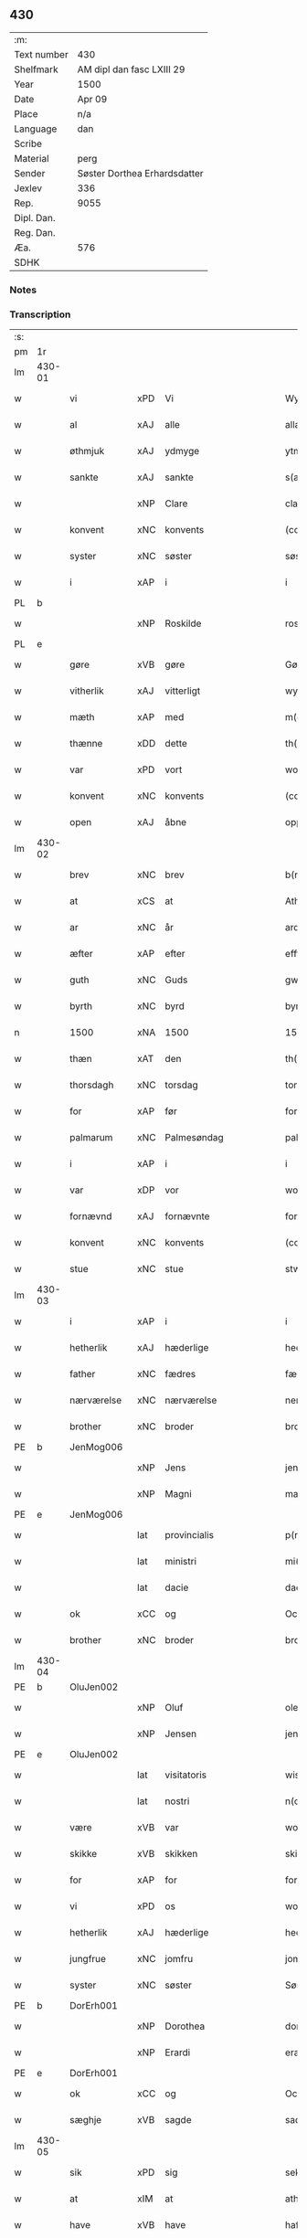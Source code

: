 ** 430
| :m:         |                              |
| Text number | 430                          |
| Shelfmark   | AM dipl dan fasc LXIII 29    |
| Year        | 1500                         |
| Date        | Apr 09                       |
| Place       | n/a                          |
| Language    | dan                          |
| Scribe      |                              |
| Material    | perg                         |
| Sender      | Søster Dorthea Erhardsdatter |
| Jexlev      | 336                          |
| Rep.        | 9055                         |
| Dipl. Dan.  |                              |
| Reg. Dan.   |                              |
| Æa.         | 576                          |
| SDHK        |                              |

*** Notes


*** Transcription
| :s: |        |               |     |              |            |                  |               |   |   |   |          |     |   |   |    |                 |
| pm  | 1r     |               |     |              |            |                  |               |   |   |   |          |     |   |   |    |                 |
| lm  | 430-01 |               |     |              |            |                  |               |   |   |   |          |     |   |   |    |                 |
| w   |        | vi            | xPD | Vi           |            | Wy               | Wÿ            |   |   |   |          | dan |   |   |    |          430-01 |
| w   |        | al            | xAJ | alle         |            | allæ             | allæ          |   |   |   |          | dan |   |   |    |          430-01 |
| w   |        | øthmjuk       | xAJ | ydmyge       |            | ytmyghæ          | ÿtmÿghæ       |   |   |   |          | dan |   |   |    |          430-01 |
| w   |        | sankte        | xAJ | sankte       |            | s(anc)te         | ſt̅e           |   |   |   |          | dan |   |   |    |          430-01 |
| w   |        |               | xNP | Clare        |            | cla(re)          | cla          |   |   |   |          | dan |   |   |    |          430-01 |
| w   |        | konvent       | xNC | konvents     |            | (con)ue(n)tz     | ꝯue̅tz         |   |   |   |          | dan |   |   |    |          430-01 |
| w   |        | syster        | xNC | søster       |            | søst(er)         | ſøſt         |   |   |   |          | dan |   |   |    |          430-01 |
| w   |        | i             | xAP | i            |            | i                | i             |   |   |   |          | dan |   |   |    |          430-01 |
| PL  | b      |               |     |              |            |                  |               |   |   |   |          |     |   |   |    |                 |
| w   |        |               | xNP | Roskilde     |            | roskyldhæ        | roſkÿldhæ     |   |   |   |          | dan |   |   |    |          430-01 |
| PL  | e      |               |     |              |            |                  |               |   |   |   |          |     |   |   |    |                 |
| w   |        | gøre          | xVB | gøre         |            | Gør(e)           | Gør          |   |   |   |          | dan |   |   |    |          430-01 |
| w   |        | vitherlik     | xAJ | vitterligt   |            | wydh(e)rlict     | wydhꝛlıct    |   |   |   |          | dan |   |   |    |          430-01 |
| w   |        | mæth          | xAP | med          |            | m(et)            | mꝫ            |   |   |   |          | dan |   |   |    |          430-01 |
| w   |        | thænne        | xDD | dette        |            | th(ette)         | thꝫͤ           |   |   |   |          | dan |   |   |    |          430-01 |
| w   |        | var           | xPD | vort         |            | wort             | woꝛt          |   |   |   |          | dan |   |   |    |          430-01 |
| w   |        | konvent       | xNC | konvents     |            | (con)ue(n)tz     | ꝯue̅tz         |   |   |   |          | dan |   |   |    |          430-01 |
| w   |        | open          | xAJ | åbne         |            | oppnæ            | onæ          |   |   |   |          | dan |   |   |    |          430-01 |
| lm  | 430-02 |               |     |              |            |                  |               |   |   |   |          |     |   |   |    |                 |
| w   |        | brev          | xNC | brev         |            | b(re)ff          | bff          |   |   |   |          | dan |   |   |    |          430-02 |
| w   |        | at            | xCS | at           |            | Ath              | Ath           |   |   |   |          | dan |   |   |    |          430-02 |
| w   |        | ar            | xNC | år           |            | ardh             | aꝛdh          |   |   |   |          | dan |   |   |    |          430-02 |
| w   |        | æfter         | xAP | efter        |            | effth(e)r        | effthꝛ       |   |   |   |          | dan |   |   |    |          430-02 |
| w   |        | guth          | xNC | Guds         |            | gwdz             | gwdz          |   |   |   |          | dan |   |   |    |          430-02 |
| w   |        | byrth         | xNC | byrd         |            | byrdh            | bÿꝛdh         |   |   |   |          | dan |   |   |    |          430-02 |
| n   |        | 1500          | xNA | 1500         |            | 1500             | 1500          |   |   |   |          | dan |   |   |    |          430-02 |
| w   |        | thæn          | xAT | den          |            | th(e)n           | th̅           |   |   |   |          | dan |   |   |    |          430-02 |
| w   |        | thorsdagh     | xNC | torsdag      |            | torsdagh         | toꝛſdagh      |   |   |   |          | dan |   |   |    |          430-02 |
| w   |        | for           | xAP | før          |            | for(e)           | for          |   |   |   |          | dan |   |   |    |          430-02 |
| w   |        | palmarum      | xNC | Palmesøndag  |            | palmar(um)       | palmaꝝ        |   |   |   |          | lat |   |   |    |          430-02 |
| w   |        | i             | xAP | i            |            | i                | i             |   |   |   |          | dan |   |   |    |          430-02 |
| w   |        | var           | xDP | vor          |            | wor              | woꝛ           |   |   |   |          | dan |   |   |    |          430-02 |
| w   |        | fornævnd      | xAJ | fornævnte    |            | for(nefnde)      | foꝛͩͤ           |   |   |   |          | dan |   |   |    |          430-02 |
| w   |        | konvent       | xNC | konvents     |            | (con)ue(n)tz     | ꝯue̅tz         |   |   |   |          | dan |   |   |    |          430-02 |
| w   |        | stue          | xNC | stue         |            | stwæ             | ſtwæ          |   |   |   |          | dan |   |   |    |          430-02 |
| lm  | 430-03 |               |     |              |            |                  |               |   |   |   |          |     |   |   |    |                 |
| w   |        | i             | xAP | i            |            | i                | i             |   |   |   |          | dan |   |   |    |          430-03 |
| w   |        | hetherlik     | xAJ | hæderlige    |            | hedhr(er)lighæ   | hedhꝛlighæ   |   |   |   |          | dan |   |   |    |          430-03 |
| w   |        | father        | xNC | fædres       |            | fædress          | fædꝛeſſ       |   |   |   |          | dan |   |   |    |          430-03 |
| w   |        | nærværelse    | xNC | nærværelse   |            | nerffwærelsse    | neꝛffwæꝛelſſe |   |   |   |          | dan |   |   |    |          430-03 |
| w   |        | brother       | xNC | broder       |            | brodh(e)r        | bꝛodhꝛ       |   |   |   |          | dan |   |   |    |          430-03 |
| PE  | b      | JenMog006     |     |              |            |                  |               |   |   |   |          |     |   |   |    |                 |
| w   |        |               | xNP | Jens         |            | jenss            | ȷenſſ         |   |   |   |          | dan |   |   |    |          430-03 |
| w   |        |               | xNP | Magni        |            | magnj            | magnj         |   |   |   |          | lat |   |   |    |          430-03 |
| PE  | e      | JenMog006     |     |              |            |                  |               |   |   |   |          |     |   |   |    |                 |
| w   |        |               | lat | provincialis |            | p(ro)ui(n)cialis | ꝓui̅ciali     |   |   |   |          | lat |   |   |    |          430-03 |
| w   |        |               | lat | ministri     |            | mi(ni)stri       | mi̅ſtꝛi        |   |   |   |          | lat |   |   |    |          430-03 |
| w   |        |               | lat | dacie        |            | dacie            | dacie         |   |   |   |          | lat |   |   |    |          430-03 |
| w   |        | ok            | xCC | og           |            | Och              | Och           |   |   |   |          | dan |   |   |    |          430-03 |
| w   |        | brother       | xNC | broder       |            | brodh(e)r        | bꝛodhꝛ       |   |   |   |          | dan |   |   |    |          430-03 |
| lm  | 430-04 |               |     |              |            |                  |               |   |   |   |          |     |   |   |    |                 |
| PE  | b      | OluJen002     |     |              |            |                  |               |   |   |   |          |     |   |   |    |                 |
| w   |        |               | xNP | Oluf         |            | oleff            | oleff         |   |   |   |          | dan |   |   |    |          430-04 |
| w   |        |               | xNP | Jensen       |            | jenss(øn)        | ȷenſ         |   |   |   |          | dan |   |   |    |          430-04 |
| PE  | e      | OluJen002     |     |              |            |                  |               |   |   |   |          |     |   |   |    |                 |
| w   |        |               | lat | visitatoris  |            | wisitator(is)    | wiſitatorꝭ    |   |   |   |          | lat |   |   |    |          430-04 |
| w   |        |               | lat | nostri       |            | n(ost)ri         | nꝛ̅i           |   |   |   |          | lat |   |   |    |          430-04 |
| w   |        | være          | xVB | var          |            | wor              | woꝛ           |   |   |   |          | dan |   |   |    |          430-04 |
| w   |        | skikke        | xVB | skikken      |            | skicken          | ſkicken       |   |   |   |          | dan |   |   |    |          430-04 |
| w   |        | for           | xAP | for          |            | for              | foꝛ           |   |   |   |          | dan |   |   |    |          430-04 |
| w   |        | vi            | xPD | os           |            | woss             | woſſ          |   |   |   |          | dan |   |   |    |          430-04 |
| w   |        | hetherlik     | xAJ | hæderlige    |            | hed(er)ligh      | hedligh      |   |   |   |          | dan |   |   |    |          430-04 |
| w   |        | jungfrue      | xNC | jomfru       |            | jomf(rv)         | ȷomfͮ          |   |   |   |          | dan |   |   |    |          430-04 |
| w   |        | syster        | xNC | søster       |            | Søsth(e)r        | øſthꝛ       |   |   |   |          | dan |   |   |    |          430-04 |
| PE  | b      | DorErh001     |     |              |            |                  |               |   |   |   |          |     |   |   |    |                 |
| w   |        |               | xNP | Dorothea     |            | dorothea         | doꝛothea      |   |   |   |          | lat |   |   |    |          430-04 |
| w   |        |               | xNP | Erardi       |            | erardi           | eꝛaꝛdi        |   |   |   |          | lat |   |   |    |          430-04 |
| PE  | e      | DorErh001     |     |              |            |                  |               |   |   |   |          |     |   |   |    |                 |
| w   |        | ok            | xCC | og           |            | Och              | Och           |   |   |   |          | dan |   |   |    |          430-04 |
| w   |        | sæghje        | xVB | sagde        |            | sadhe            | ſadhe         |   |   |   |          | dan |   |   |    |          430-04 |
| lm  | 430-05 |               |     |              |            |                  |               |   |   |   |          |     |   |   |    |                 |
| w   |        | sik           | xPD | sig          |            | sek              | ſek           |   |   |   |          | dan |   |   |    |          430-05 |
| w   |        | at            | xIM | at           |            | ath              | ath           |   |   |   |          | dan |   |   |    |          430-05 |
| w   |        | have          | xVB | have         |            | haffwæ           | haffwæ        |   |   |   |          | dan |   |   |    |          430-05 |
| w   |        | noker         | xPD | nogen        |            | noogh{(e)n}      | noogh{̅}      |   |   |   |          | dan |   |   |    |          430-05 |
| w   |        | guth          | xNC | Guds         |            | gwtz             | gwtz          |   |   |   |          | dan |   |   |    |          430-05 |
| w   |        | almuse        | xNC | almisse      |            | almesse          | almeſſe       |   |   |   |          | dan |   |   |    |          430-05 |
| w   |        | gul           | xNC | guld         |            | gwldh            | gwldh         |   |   |   |          | dan |   |   |    |          430-05 |
| p   |        |               |     |              |            | /                | /             |   |   |   |          | dan |   |   |    |          430-05 |
| w   |        | silv          | xNC | sølv         |            | søllff           | ſøllff        |   |   |   |          | dan |   |   |    |          430-05 |
| w   |        | ok            | xCC | og           |            | och              | och           |   |   |   |          | dan |   |   |    |          430-05 |
| w   |        | pænning       | xNC | penge        |            | pe(n)ni(n)ge     | pe̅ni̅ge        |   |   |   |          | dan |   |   |    |          430-05 |
| w   |        | æn            | xAV | end          |            | en               | en            |   |   |   |          | dan |   |   |    |          430-05 |
| w   |        | sum           | xPD | som          |            | som              | ſo           |   |   |   |          | dan |   |   |    |          430-05 |
| n   |        | 3             | xNA | 3            |            | 3                | 3             |   |   |   |          | dan |   |   |    |          430-05 |
| n   |        | 100           | xNA | 100          |            | c                | c             |   |   |   |          | dan |   |   |    |                 |
| w   |        | mark          | xNC | mark         |            | mark             | maꝛk          |   |   |   |          | dan |   |   |    |          430-05 |
| w   |        | sum           | xPD | som          |            | som              | ſo           |   |   |   |          | dan |   |   |    |          430-05 |
| w   |        | hun           | xPD | hun          |            | hw(n)            | hw̅            |   |   |   |          | dan |   |   |    |          430-05 |
| w   |        | vilje         | xVB | ville        |            | wildhæ           | wildhæ        |   |   |   |          | dan |   |   |    |          430-05 |
| w   |        | unne          | xVB | unde         |            | wndhæ            | wndhæ         |   |   |   |          | dan |   |   |    |          430-05 |
| lm  | 430-06 |               |     |              |            |                  |               |   |   |   |          |     |   |   |    |                 |
| w   |        | til           | xAP | til          |            | till             | till          |   |   |   |          | dan |   |   |    |          430-06 |
| w   |        | var           | xDP | vort         |            | wort             | woꝛt          |   |   |   |          | dan |   |   |    |          430-06 |
| w   |        | konvent       | xNC | konvents     |            | (con)ue(n)tz     | ꝯue̅tz         |   |   |   |          | dan |   |   |    |          430-06 |
| w   |        | gaghn         | xNC | gavn         |            | gaffn            | gaff         |   |   |   |          | dan |   |   |    |          430-06 |
| w   |        | ok            | xCC | og           |            | och              | och           |   |   |   |          | dan |   |   |    |          430-06 |
| w   |        | fordel        | xNC | fordel       |            | fordeel          | foꝛdeel       |   |   |   |          | dan |   |   |    |          430-06 |
| w   |        | i             | xAP | i            |            | i                | i             |   |   |   |          | dan |   |   |    |          430-06 |
| w   |        | sva           | xAV | så           |            | saa              | ſaa           |   |   |   |          | dan |   |   |    |          430-06 |
| w   |        | mate          | xNC | måde         |            | moodhæ           | moodhæ        |   |   |   |          | dan |   |   |    |          430-06 |
| w   |        | thæt          | xCS | det          |            | th(et)           | thꝫ           |   |   |   |          | dan |   |   |    |          430-06 |
| w   |        | vi            | xPD | vi           |            | wy               | wÿ            |   |   |   |          | dan |   |   |    |          430-06 |
| w   |        | al            | xAJ | alle         |            | allæ             | allæ          |   |   |   |          | dan |   |   |    |          430-06 |
| w   |        | mæth          | xAP | med          |            | m(et)            | mꝫ            |   |   |   |          | dan |   |   |    |          430-06 |
| w   |        | en            | xAT | en           |            | en               | en            |   |   |   |          | dan |   |   |    |          430-06 |
| w   |        | endræktelik   | xAJ | endrægtelig  |            | endrecteligh     | endꝛecteligh  |   |   |   |          | dan |   |   |    |          430-06 |
| w   |        | kærlik        | xAJ | kærlig       |            | kerlik           | keꝛlik        |   |   |   |          | dan |   |   |    |          430-06 |
| w   |        | vilje         | xNC | vilje        |            | welghæ           | welghæ        |   |   |   |          | dan |   |   |    |          430-06 |
| w   |        | vilje         | xVB | ville        |            | willæ            | willæ         |   |   |   |          | dan |   |   |    |          430-06 |
| w   |        | uplate        | xVB | oplade       | oppladhæ   | opp¦ladhæ        | o¦ladhæ      |   |   |   |          | dan |   |   |    | 430-06---430-07 |
| w   |        | ok            | xCC | og           |            | och              | och           |   |   |   |          | dan |   |   |    |          430-07 |
| w   |        | afhænde       | xVB | afhænde      |            | aff hende        | aff hende     |   |   |   |          | dan |   |   |    |          430-07 |
| w   |        | en            | xNA | en           |            | end              | end           |   |   |   |          | dan |   |   |    |          430-07 |
| w   |        | garth         | xNC | gård         |            | goor             | gooꝛ          |   |   |   |          | dan |   |   |    |          430-07 |
| w   |        | ligje         | xVB | liggende     |            | liggeness        | lıggeneſſ     |   |   |   |          | dan |   |   |    |          430-07 |
| w   |        | i             | xAP | i            |            | i                | i             |   |   |   |          | dan |   |   |    |          430-07 |
| PL  | b      |               |     |              |            |                  |               |   |   |   |          |     |   |   |    |                 |
| w   |        |               | xNP | Lundby       |            | lwnby            | lwnbÿ         |   |   |   |          | dan |   |   |    |          430-07 |
| PL  | e      |               |     |              |            |                  |               |   |   |   |          |     |   |   |    |                 |
| w   |        | i             | xAP | i            |            | i                | i             |   |   |   |          | dan |   |   |    |          430-07 |
| PL  | b      |               |     |              |            |                  |               |   |   |   |          |     |   |   |    |                 |
| w   |        |               | xNP | Tjæreby      |            | tyæ(er)by        | tÿæbÿ        |   |   |   |          | dan |   |   |    |          430-07 |
| w   |        | sokn          | xNC | sogn         |            | sogn             | ſog          |   |   |   |          | dan |   |   |    |          430-07 |
| PL  | e      |               |     |              |            |                  |               |   |   |   |          |     |   |   |    |                 |
| w   |        | i             | xAP | i            |            | i                | i             |   |   |   |          | dan |   |   |    |          430-07 |
| PL  | b      |               |     |              |            |                  |               |   |   |   |          |     |   |   |    |                 |
| w   |        |               | xNP | Flakkebjerg  |            | flackæberss      | flackæbeꝛſſ   |   |   |   |          | dan |   |   |    |          430-07 |
| w   |        | hæreth        | xNC | herred       |            | h(e)rit          | h̅ꝛit          |   |   |   |          | dan |   |   |    |          430-07 |
| PL  | e      |               |     |              |            |                  |               |   |   |   |          |     |   |   |    |                 |
| w   |        | sum           | xRP | som          |            | som              | ſom           |   |   |   |          | dan |   |   |    |          430-07 |
| PE  | b      | JørMik002     |     |              |            |                  |               |   |   |   |          |     |   |   |    |                 |
| w   |        |               | xNP | Jørgen       |            | yrryen           | ÿꝛꝛÿe        |   |   |   |          | dan |   |   |    |          430-07 |
| w   |        |               | xNP | Rud          |            | rwdh             | rwdh          |   |   |   |          | dan |   |   |    |          430-07 |
| PE  | e      | JørMik002     |     |              |            |                  |               |   |   |   |          |     |   |   |    |                 |
| lm  | 430-08 |               |     |              |            |                  |               |   |   |   |          |     |   |   |    |                 |
| w   |        | af            | xAP | af           |            | aff              | aff           |   |   |   |          | dan |   |   |    |          430-08 |
| PL  | b      |               |     |              |            |                  |               |   |   |   |          |     |   |   |    |                 |
| w   |        |               | xNP | Vedby        |            | wedby            | wedbÿ         |   |   |   |          | dan |   |   |    |          430-08 |
| PL  | e      |               |     |              |            |                  |               |   |   |   |          |     |   |   |    |                 |
| w   |        | have          | xVB | har          |            | haffw(er)        | haffw        |   |   |   |          | dan |   |   |    |          430-08 |
| w   |        | nu            | xAV | nu           |            | nw               | nw            |   |   |   |          | dan |   |   |    |          430-08 |
| w   |        | i             | xAP | i            |            | i                | i             |   |   |   |          | dan |   |   |    |          430-08 |
| w   |        | forsvar       | xNC | forsvar      |            | forswar          | foꝛſwaꝛ       |   |   |   |          | dan |   |   |    |          430-08 |
| w   |        | ok            | xCC | og           |            | Och              | Och           |   |   |   |          | dan |   |   |    |          430-08 |
| w   |        | give          | xVB | giver        |            | giffw(er)        | gıffw        |   |   |   |          | dan |   |   |    |          430-08 |
| w   |        | arlik         | xAJ | årlig        |            | aarlig           | aaꝛlıg        |   |   |   |          | dan |   |   | =  |          430-08 |
| w   |        | ar            | xNC | års          |            | ardz             | aꝛdz          |   |   |   |          | dan |   |   | == |          430-08 |
| w   |        | til           | xAP | til          |            | till             | till          |   |   |   |          | dan |   |   |    |          430-08 |
| w   |        | landgilde     | xNC | landgilde    |            | langille         | langılle      |   |   |   |          | dan |   |   |    |          430-08 |
| n   |        | 2             | xNA | 2            |            | ij               | ij            |   |   |   |          | dan |   |   |    |          430-08 |
| w   |        | pund          | xNC | pund         |            | p(und)           | p            |   |   |   | de-sup   | dan |   |   |    |          430-08 |
| w   |        | bjug          | xNC | byg          |            | bygh             | bygh          |   |   |   |          | dan |   |   |    |          430-08 |
| w   |        | en            | xNA | et           |            | eth              | eth           |   |   |   |          | dan |   |   |    |          430-08 |
| w   |        | pund          | xNC | pund         |            | p(und)           | p            |   |   |   | de-sup   | dan |   |   |    |          430-08 |
| su  | b      |               |     | unclear      | DGC/SDV    |                  |               |   |   |   |          |     |   |   |    |                 |
| w   |        | rugh          | xNC | rug          |            | rugh             | rugh          |   |   |   |          | dan |   |   |    |          430-08 |
| su  | e      |               |     |              |            |                  |               |   |   |   |          |     |   |   |    |                 |
| w   |        | ok            | xCC | og           |            | och              | och           |   |   |   |          | dan |   |   |    |          430-08 |
| n   |        | 20            | xNA | 20           |            | xx               | xx            |   |   |   |          | dan |   |   |    |          430-08 |
| w   |        | grot          | xNC | grot         |            | g(rot)           | gꝭ            |   |   |   |          | dan |   |   |    |          430-08 |
| lm  | 430-09 |               |     |              |            |                  |               |   |   |   |          |     |   |   |    |                 |
| w   |        | sum           | xPD | som          |            | Som              | om           |   |   |   |          | dan |   |   |    |          430-09 |
| w   |        | være          | xVB | ere          |            | æræ              | æꝛæ           |   |   |   |          | dan |   |   |    |          430-09 |
| w   |        | til           | xAV | til          |            | till             | till          |   |   |   |          | dan |   |   |    |          430-09 |
| w   |        | lægje         | xVB | lagte        |            | lagdhe           | lagdhe        |   |   |   |          | dan |   |   |    |          430-09 |
| w   |        | abbetisse     | xNC | abbedisse    |            | abbatisse        | abbatıſſe     |   |   |   |          | dan |   |   |    |          430-09 |
| w   |        | emæthen       | xCC | imede        |            | æmedhe           | æmedhe        |   |   |   |          | dan |   |   |    |          430-09 |
| w   |        | i             | xAP | i            |            | i                | i             |   |   |   |          | dan |   |   |    |          430-09 |
| w   |        | var           | xDP | vort         |            | wort             | woꝛt          |   |   |   |          | dan |   |   |    |          430-09 |
| w   |        | forskreven    | xAJ | forskrevne   |            | forsc(re)ffne    | foꝛſcffne    |   |   |   |          | dan |   |   |    |          430-09 |
| w   |        | kloster       | xNC | kloster      |            | clost(er)        | cloſt        |   |   |   |          | dan |   |   |    |          430-09 |
| w   |        | hvilik        | xPD | hvilken      |            | hwelken          | hwelken       |   |   |   |          | dan |   |   |    |          430-09 |
| w   |        | garth         | xNC | gård         |            | gaard            | gaaꝛd         |   |   |   |          | dan |   |   |    |          430-09 |
| w   |        | vi            | xPD | vi           |            | wy               | wÿ            |   |   |   |          | dan |   |   |    |          430-09 |
| w   |        | al            | xAJ | alle         |            | allæ             | allæ          |   |   |   |          | dan |   |   |    |          430-09 |
| w   |        | mæth          | xAP | med          |            | m(et)            | mꝫ            |   |   |   |          | dan |   |   |    |          430-09 |
| w   |        | en            | xAT | en           |            | en               | e            |   |   |   |          | dan |   |   |    |          430-09 |
| w   |        | fri           | xAJ | fri          |            | fry              | fꝛy           |   |   |   |          | dan |   |   |    |          430-09 |
| lm  | 430-10 |               |     |              |            |                  |               |   |   |   |          |     |   |   |    |                 |
| w   |        | vilje         | xNC | vilje        |            | welghæ           | welghæ        |   |   |   |          | dan |   |   |    |          430-10 |
| w   |        | ok            | xCC | og           |            | och              | och           |   |   |   |          | dan |   |   |    |          430-10 |
| w   |        | berath        | xAJ | beråd        |            | beradh           | beꝛadh        |   |   |   |          | dan |   |   |    |          430-10 |
| w   |        | hugh          | xNC | hu           |            | hw               | hw            |   |   |   |          | dan |   |   |    |          430-10 |
| w   |        | unne          | xVB | unde         |            | wndæ             | wndæ          |   |   |   |          | dan |   |   |    |          430-10 |
| w   |        | ok            | xCC | og           |            | och              | och           |   |   |   |          | dan |   |   |    |          430-10 |
| w   |        | uplate        | xVB | oplade       |            | opp ladhe        | o ladhe      |   |   |   |          | dan |   |   |    |          430-10 |
| w   |        | til           | xAP | til          |            | till             | till          |   |   |   |          | dan |   |   |    |          430-10 |
| w   |        | evigh         | xAJ | evig         |            | ewygh            | ewygh         |   |   |   |          | dan |   |   |    |          430-10 |
| w   |        | tith          | xNC | tid          |            | tiidh            | tiidh         |   |   |   |          | dan |   |   |    |          430-10 |
| w   |        | mæth          | xAP | med          |            | m(et)            | mꝫ            |   |   |   |          | dan |   |   |    |          430-10 |
| w   |        | en            | xAT | en           |            | end              | end           |   |   |   |          | dan |   |   |    |          430-10 |
| w   |        | goth          | xAJ | god          |            | gvdh             | gvdh          |   |   |   |          | dan |   |   |    |          430-10 |
| w   |        | vilje         | xNC | vilje        |            | wilghæ           | wılghæ        |   |   |   |          | dan |   |   |    |          430-10 |
| w   |        | ok            | xCC | og           |            | och              | och           |   |   |   |          | dan |   |   |    |          430-10 |
| w   |        | samthykke     | xNC | samtykke     |            | semtickæ         | ſemtıckæ      |   |   |   |          | dan |   |   |    |          430-10 |
| lm  | 430-11 |               |     |              |            |                  |               |   |   |   |          |     |   |   |    |                 |
| w   |        | var           | xDP | vor          |            | wor              | woꝛ           |   |   |   |          | dan |   |   |    |          430-11 |
| w   |        | kær           | xAJ | kære         |            | kær(e)           | kær          |   |   |   |          | dan |   |   |    |          430-11 |
| w   |        | kloster       | xNC | kloster      |            | clost(er)        | cloſt        |   |   |   |          | dan |   |   |    |          430-11 |
| w   |        | syster        | xNC | søster       |            | søsth(er)        | ſøſthꝛ       |   |   |   |          | dan |   |   |    |          430-11 |
| p   |        |               |     |              |            | /                | /             |   |   |   |          | dan |   |   |    |          430-11 |
| w   |        | syster        | xNC | søster       |            | søsth(er)        | ſøſthꝛ       |   |   |   |          | dan |   |   |    |          430-11 |
| PE  | b      | DorErh001     |     |              |            |                  |               |   |   |   |          |     |   |   |    |                 |
| w   |        |               | xNP | Dorothea     |            | dorothea         | doꝛothea      |   |   |   |          | lat |   |   |    |          430-11 |
| PE  | e      | DorErh001     |     |              |            |                  |               |   |   |   |          |     |   |   |    |                 |
| w   |        | i             | xAP | i            |            | i                | i             |   |   |   |          | dan |   |   |    |          430-11 |
| w   |        | sva           | xAV | så           |            | saa              | ſaa           |   |   |   |          | dan |   |   |    |          430-11 |
| w   |        | mate          | xNC | måde         |            | madhe            | madhe         |   |   |   |          | dan |   |   |    |          430-11 |
| w   |        | sum           | xRP | som          |            | Som              | o           |   |   |   |          | dan |   |   |    |          430-11 |
| w   |        | hær           | xAV | her          |            | h(er)            | h̅             |   |   |   |          | dan |   |   |    |          430-11 |
| w   |        | æfter         | xAP | efter        |            | epth(e)r         | epthꝛ        |   |   |   |          | dan |   |   |    |          430-11 |
| w   |        | fylghje       | xVB | følger       |            | følgh(e)r        | følghꝛ       |   |   |   |          | dan |   |   |    |          430-11 |
| w   |        | fyrst         | xAV | først        |            | fførsth          | fføꝛſth       |   |   |   | ff-flour | dan |   |   |    |          430-11 |
| w   |        | skule         | xVB | skal         |            | skal             | ſkal          |   |   |   |          | dan |   |   |    |          430-11 |
| w   |        | hun           | xPD | hun          |            | hw(n)            | hw̅            |   |   |   |          | dan |   |   |    |          430-11 |
| w   |        | i             | xAP | i            |            | i                | i             |   |   |   |          | dan |   |   |    |          430-11 |
| w   |        | sin           | xDP | sin          |            | syn              | ſyn           |   |   |   |          | dan |   |   |    |          430-11 |
| w   |        | tith          | xNC | tid          |            | tiidh            | tiidh         |   |   |   |          | dan |   |   |    |          430-11 |
| w   |        | sva           | xAV | så           |            | saa              | ſaa           |   |   |   |          | dan |   |   |    |          430-11 |
| lm  | 430-12 |               |     |              |            |                  |               |   |   |   |          |     |   |   |    |                 |
| w   |        | længe         | xAV | længe        |            | lenghe           | lenghe        |   |   |   |          | dan |   |   |    |          430-12 |
| w   |        | hun           | xPD | hun          |            | hw(n)            | hw̅            |   |   |   |          | dan |   |   |    |          430-12 |
| w   |        | live          | xVB | lever        |            | leffwar          | leffwaꝛ       |   |   |   |          | dan |   |   |    |          430-12 |
| w   |        | nyte          | xVB | nyde         |            | nydhe            | nydhe         |   |   |   |          | dan |   |   |    |          430-12 |
| w   |        | ok            | xCC | og           |            | och              | och           |   |   |   |          | dan |   |   |    |          430-12 |
| w   |        | upbære        | xVB | opbære       |            | oppbær(e)        | obær        |   |   |   |          | dan |   |   |    |          430-12 |
| w   |        | arlik         | xAJ | årlige       |            | arlighe          | aꝛlıghe       |   |   |   |          | dan |   |   |    |          430-12 |
| w   |        | ar            | xNC | års          |            | aarss            | aaꝛſſ         |   |   |   |          | dan |   |   |    |          430-12 |
| w   |        | forskreven    | xAJ | forskrevne   |            | forsc(re)ffnæ    | foꝛſcffnæ    |   |   |   |          | dan |   |   |    |          430-12 |
| w   |        | landgilde     | xNC | landgilde    |            | langyllæ         | langyllæ      |   |   |   |          | dan |   |   |    |          430-12 |
| w   |        | korn          | xNC | korn         |            | korn             | koꝛ          |   |   |   |          | dan |   |   |    |          430-12 |
| w   |        | ok            | xCC | og           |            | och              | och           |   |   |   |          | dan |   |   |    |          430-12 |
| w   |        | pænning       | xNC | penninge     |            | pe(n)ni(n)ge     | pe̅ni̅ge        |   |   |   |          | dan |   |   |    |          430-12 |
| w   |        | til           | xAP | til          |            | tell             | tell          |   |   |   |          | dan |   |   |    |          430-12 |
| w   |        | sin           | xDP | sin          |            | syn              | ſy           |   |   |   |          | dan |   |   |    |          430-12 |
| w   |        | profit        | xNC | profit       |            | p(ro)fyt         | ꝓfyt          |   |   |   |          | dan |   |   |    |          430-12 |
| lm  | 430-13 |               |     |              |            |                  |               |   |   |   |          |     |   |   |    |                 |
| w   |        | ok            | xCC | og           |            | och              | och           |   |   |   |          | dan |   |   |    |          430-13 |
| w   |        | fordel        | xNC | fordel       |            | fordell          | foꝛdell       |   |   |   |          | dan |   |   |    |          430-13 |
| w   |        | ok            | xCC | og           |            | Och              | Och           |   |   |   |          | dan |   |   |    |          430-13 |
| w   |        | nar           | xCS | når          |            | naar             | naaꝛ          |   |   |   |          | dan |   |   |    |          430-13 |
| w   |        | hun           | xPD | hun          |            | hw(n)            | hw̅            |   |   |   |          | dan |   |   |    |          430-13 |
| w   |        | varthe        | xVB | vorder       |            | wordh(e)r        | woꝛdhꝛ       |   |   |   |          | dan |   |   |    |          430-13 |
| w   |        | af            | xAP | af           |            | aff              | aff           |   |   |   |          | dan |   |   |    |          430-13 |
| w   |        | kalle         | xVB | kalden       |            | kallen           | kalle        |   |   |   |          | dan |   |   |    |          430-13 |
| w   |        | af            | xAP | af           |            | aff              | aff           |   |   |   |          | dan |   |   |    |          430-13 |
| w   |        | thænne        | xAT | denne        |            | th(e)nne         | th̅nne         |   |   |   |          | dan |   |   |    |          430-13 |
| w   |        | væreld        | xNC | verden       |            | werdh(e)n        | weꝛdh̅        |   |   |   |          | dan |   |   |    |          430-13 |
| w   |        | guth          | xNC | Gud          |            | gvdh             | gvdh          |   |   |   |          | dan |   |   |    |          430-13 |
| w   |        | give          | xVB | give         |            | gyffwæ           | gyffwæ        |   |   |   |          | dan |   |   |    |          430-13 |
| w   |        | thæn          | xPD | det          |            | thet             | thet          |   |   |   |          | dan |   |   |    |          430-13 |
| w   |        | ske           | xVB | ske          |            | ske              | ſke           |   |   |   |          | dan |   |   |    |          430-13 |
| w   |        | i             | xAP | i            |            | i                | i             |   |   |   |          | dan |   |   |    |          430-13 |
| w   |        | en            | xAT | en           |            | end              | end           |   |   |   |          | dan |   |   |    |          430-13 |
| lm  | 430-14 |               |     |              |            |                  |               |   |   |   |          |     |   |   |    |                 |
| w   |        | saligh        | xAJ | salig        |            | saligh           | ſalıgh        |   |   |   |          | dan |   |   |    |          430-14 |
| w   |        | tith          | xNC | tid          |            | tydh             | tÿdh          |   |   |   |          | dan |   |   |    |          430-14 |
| w   |        | tha           | xAV | da           |            | Tha              | Tha           |   |   |   |          | dan |   |   |    |          430-14 |
| w   |        | skule         | xVB | skal         |            | skal             | ſkal          |   |   |   |          | dan |   |   |    |          430-14 |
| w   |        | thæn          | xAT | den          |            | then             | the          |   |   |   |          | dan |   |   |    |          430-14 |
| w   |        | same          | xAJ | samme        |            | sa(m)me          | ſa̅me          |   |   |   |          | dan |   |   |    |          430-14 |
| w   |        | garth         | xNC | gårds        |            | goortz           | gooꝛtz        |   |   |   |          | dan |   |   |    |          430-14 |
| w   |        | afgift        | xNC | afgift       | aff gyffth | aff gyffth       | aff gyffth    |   |   |   |          | dan |   |   |    |          430-14 |
| w   |        | ok            | xCC | og           |            | Och              | Och           |   |   |   |          | dan |   |   |    |          430-14 |
| w   |        | landgilde     | xNC | landgilde    |            | langillæ         | langillæ      |   |   |   |          | dan |   |   |    |          430-14 |
| w   |        | korn          | xNC | korn         |            | korn             | koꝛ          |   |   |   |          | dan |   |   |    |          430-14 |
| w   |        | ok            | xCC | og           |            | och              | och           |   |   |   |          | dan |   |   |    |          430-14 |
| w   |        | pænning       | xNC | penge        |            | pe(n)ni(n)ge     | pe̅ni̅ge        |   |   |   |          | dan |   |   |    |          430-14 |
| w   |        | til           | xAP | til          |            | till             | till          |   |   |   |          | dan |   |   |    |          430-14 |
| w   |        | evigh         | xAJ | evig         |            | ewygh            | ewygh         |   |   |   |          | dan |   |   |    |          430-14 |
| w   |        | tith          | xNC | tid          |            | tiidh            | tiidh         |   |   |   |          | dan |   |   |    |          430-14 |
| lm  | 430-15 |               |     |              |            |                  |               |   |   |   |          |     |   |   |    |                 |
| w   |        | blive         | xVB | blive        |            | bliffwæ          | blıffwæ       |   |   |   |          | dan |   |   |    |          430-15 |
| w   |        | til           | xAP | til          |            | til              | til           |   |   |   |          | dan |   |   |    |          430-15 |
| w   |        | al            | xAJ | alle         |            | allæ             | allæ          |   |   |   |          | dan |   |   |    |          430-15 |
| w   |        | var           | xDP | vort         |            | worth            | woꝛth         |   |   |   |          | dan |   |   |    |          430-15 |
| w   |        | konvent       | xNC | konvents     |            | (con)ue(n)tz     | ꝯue̅tz         |   |   |   |          | dan |   |   |    |          430-15 |
| w   |        | syster        | xNC | søstres      |            | søst(er)s        | ſøſt        |   |   |   |          | dan |   |   |    |          430-15 |
| w   |        | skifte        | xNC | skifte       |            | skyffthe         | ſkyffthe      |   |   |   |          | dan |   |   |    |          430-15 |
| w   |        | thæn          | xPD | dem          |            | th(e)m           | th̅           |   |   |   |          | dan |   |   |    |          430-15 |
| w   |        | til           | xAP | til          |            | till             | till          |   |   |   |          | dan |   |   |    |          430-15 |
| w   |        | fordel        | xNC | fordel       |            | fordeell         | foꝛdeell      |   |   |   |          | dan |   |   |    |          430-15 |
| w   |        | ok            | xCC | og           |            | Och              | Och           |   |   |   |          | dan |   |   |    |          430-15 |
| w   |        | gaghn         | xNC | gavn         |            | gaffn            | gaff         |   |   |   |          | dan |   |   |    |          430-15 |
| w   |        | ok            | xCC | og           |            | Och              | Och           |   |   |   |          | dan |   |   |    |          430-15 |
| w   |        | skule         | xVB | skal         |            | skal             | ſkal          |   |   |   |          | dan |   |   |    |          430-15 |
| w   |        | ænge          | xPD | ingen        |            | eygh(e)n         | eygh̅         |   |   |   |          | dan |   |   |    |          430-15 |
| w   |        | abbetisse     | xNC | abbedisse    |            | abbatisse        | abbatıſſe     |   |   |   |          | dan |   |   |    |          430-15 |
| lm  | 430-16 |               |     |              |            |                  |               |   |   |   |          |     |   |   |    |                 |
| w   |        | æfter         | xAP | efter        |            | Epth(e)r         | Epthꝛ        |   |   |   |          | dan |   |   |    |          430-16 |
| w   |        | thænne        | xAT | denne        |            | th(en)ne         | thn̅e          |   |   |   |          | dan |   |   |    |          430-16 |
| w   |        | dagh          | xNC | dag          |            | dagh             | dagh          |   |   |   |          | dan |   |   |    |          430-16 |
| w   |        | makt          | xNC | magt         |            | macth            | macth         |   |   |   |          | dan |   |   |    |          430-16 |
| w   |        | have          | xVB | have         |            | haffwæ           | haffwæ        |   |   |   |          | dan |   |   |    |          430-16 |
| w   |        | at            | xIM | at           |            | ath              | ath           |   |   |   |          | dan |   |   |    |          430-16 |
| w   |        | forkrænke     | xVB | forkrænke    |            | forkrenckæ       | foꝛkrenckæ    |   |   |   |          | dan |   |   |    |          430-16 |
| w   |        | thænne        | xDD | dette        |            | th(ette)         | thꝫͤ           |   |   |   |          | dan |   |   |    |          430-16 |
| w   |        | var           | xDP | vort         |            | worth            | woꝛth         |   |   |   |          | dan |   |   |    |          430-16 |
| w   |        | brev          | xNC | brev         |            | breff            | bꝛeff         |   |   |   |          | dan |   |   |    |          430-16 |
| w   |        | var           | xDP | vor          |            | wor              | woꝛ           |   |   |   |          | dan |   |   |    |          430-16 |
| w   |        | vilje         | xNC | vilje        |            | williæ           | wılliæ        |   |   |   |          | dan |   |   |    |          430-16 |
| w   |        | ok            | xCC | og           |            | Och              | Och           |   |   |   |          | dan |   |   |    |          430-16 |
| w   |        | samthykke     | xNC | samtykke     |            | se(m)tycke       | ſe̅tycke       |   |   |   |          | dan |   |   |    |          430-16 |
| w   |        | i             | xAP | i            |            | i                | ı             |   |   |   |          | dan |   |   |    |          430-16 |
| w   |        | thænne        | xDD | disse        |            | thesse           | theſſe        |   |   |   |          | dan |   |   |    |          430-16 |
| lm  | 430-17 |               |     |              |            |                  |               |   |   |   |          |     |   |   |    |                 |
| w   |        | mate          | xNC | måde         |            | modhe            | modhe         |   |   |   |          | dan |   |   |    |          430-17 |
| w   |        | sum           | xPD | som          |            | som              | ſo           |   |   |   |          | dan |   |   |    |          430-17 |
| w   |        | for           | xAP | for          |            | fo(r)            | fo           |   |   |   |          | dan |   |   |    |          430-17 |
| w   |        | skrive        | xVB | skrevet      |            | sc(re)ffwit      | ſcffwit      |   |   |   |          | dan |   |   |    |          430-17 |
| w   |        | sta           | xVB | står         |            | stoor            | ſtooꝛ         |   |   |   |          | dan |   |   |    |          430-17 |
| w   |        | til           | xAP | til          |            | Till             | Till          |   |   |   |          | dan |   |   |    |          430-17 |
| w   |        | ytermere      | xAJ | ydermere     |            | yth(e)rme(re)    | ythꝛme      |   |   |   |          | dan |   |   |    |          430-17 |
| w   |        | forvarning    | xNC | forvaring    |            | forwarni(n)gh    | foꝛwaꝛni̅gh    |   |   |   |          | dan |   |   |    |          430-17 |
| w   |        | tha           | xAV | da           |            | tha              | tha           |   |   |   |          | dan |   |   |    |          430-17 |
| w   |        | begræte       | xVB | begærede     |            | begerædhe        | begeꝛædhe     |   |   |   |          | dan |   |   |    |          430-17 |
| w   |        | vi            | xPD | vi           |            | wy               | wy            |   |   |   |          | dan |   |   |    |          430-17 |
| w   |        | al            | xAJ | alle         |            | allæ             | allæ          |   |   |   |          | dan |   |   |    |          430-17 |
| w   |        | hetherlik     | xAJ | hæderlige    |            | hedh(e)rlighe    | hedhꝛlıghe   |   |   |   |          | dan |   |   |    |          430-17 |
| w   |        | father        | xNC | faders       |            | fadh(e)rss       | fadhꝛſſ      |   |   |   |          | dan |   |   |    |          430-17 |
| lm  | 430-18 |               |     |              |            |                  |               |   |   |   |          |     |   |   |    |                 |
| w   |        | minister      | xNC | minister     |            | minist(er)       | miniſt       |   |   |   |          | dan |   |   |    |          430-18 |
| w   |        | stathfæstelse | xNC | stedfæstelse |            | stadfestilsse    | ſtadfeſtılſſe |   |   |   |          | dan |   |   |    |          430-18 |
| w   |        | at            | xCS | at           |            | ath              | ath           |   |   |   |          | dan |   |   |    |          430-18 |
| w   |        | sva           | xAV | så           |            | saa              | ſaa           |   |   |   |          | dan |   |   |    |          430-18 |
| w   |        | skule         | xVB | skal         |            | skall            | ſkall         |   |   |   |          | dan |   |   |    |          430-18 |
| w   |        | blive         | xVB | blive        |            | bliffwæ          | blıffwæ       |   |   |   |          | dan |   |   |    |          430-18 |
| w   |        | ubrytelik     | xAJ | ubrydeligt   |            | v brødelicth     | v bꝛødelıcth  |   |   |   |          | dan |   |   |    |          430-18 |
| w   |        | i             | xAP | i            |            | i                | i             |   |   |   |          | dan |   |   |    |          430-18 |
| w   |        | al            | xAJ | alle         |            | allæ             | allæ          |   |   |   |          | dan |   |   |    |          430-18 |
| w   |        | mate          | xNC | måde         |            | modhæ            | modhæ         |   |   |   |          | dan |   |   |    |          430-18 |
| w   |        | hvarfor       | xAV | hvorfor      |            | hworfoor(e)      | hwoꝛfoor     |   |   |   |          | dan |   |   |    |          430-18 |
| w   |        | til           | xAP | til          |            | tell             | tell          |   |   |   |          | dan |   |   |    |          430-18 |
| w   |        | vishet        | xNC | vished       |            | weshedh          | weſhedh       |   |   |   |          | dan |   |   |    |          430-18 |
| lm  | 430-19 |               |     |              |            |                  |               |   |   |   |          |     |   |   |    |                 |
| w   |        | under         | xAP | under        |            | wndh(e)r         | wndhꝛ        |   |   |   |          | dan |   |   |    |          430-19 |
| w   |        | al            | xAJ | al           |            | all              | all           |   |   |   |          | dan |   |   |    |          430-19 |
| w   |        | ytermere      | xAJ | ydermere     |            | yth(e)rme(re)    | ÿthꝛme      |   |   |   |          | dan |   |   |    |          430-19 |
| w   |        | hinder        | xNC | hinder       |            | hyndh(e)r        | hyndhꝛ       |   |   |   |          | dan |   |   |    |          430-19 |
| w   |        | late          | xVB | lade         |            | ladhæ            | ladhæ         |   |   |   |          | dan |   |   |    |          430-19 |
| w   |        | vi            | xPD | vi           |            | wy               | wÿ            |   |   |   |          | dan |   |   |    |          430-19 |
| w   |        | hængje        | xVB | hænge        |            | henghe           | henghe        |   |   |   |          | dan |   |   |    |          430-19 |
| w   |        | var           | xDP | vort         |            | worth            | woꝛth         |   |   |   |          | dan |   |   |    |          430-19 |
| w   |        | konvent       | xNC | konvents     |            | (con)ue(n)tz     | ꝯue̅tz         |   |   |   |          | dan |   |   |    |          430-19 |
| w   |        | insighle      | xNC | indsegl      |            | indhseglæ        | indhſeglæ     |   |   |   |          | dan |   |   |    |          430-19 |
| w   |        | mæth          | xAP | med          |            | m(et)            | mꝫ            |   |   |   |          | dan |   |   |    |          430-19 |
| w   |        | hetherlik     | xAJ | hæderlige    |            | hedh(e)rlighæ    | hedhꝛlighæ   |   |   |   |          | dan |   |   |    |          430-19 |
| w   |        | father        | xNC | fædres       |            | fædh(e)rss       | fædhꝛſſ      |   |   |   |          | dan |   |   |    |          430-19 |
| lm  | 430-20 |               |     |              |            |                  |               |   |   |   |          |     |   |   |    |                 |
| w   |        |               | lat | ministri     |            | mi(ni)st(ri)     | mi̅ſt         |   |   |   |          | lat |   |   |    |          430-20 |
| w   |        |               | lat | provencialis |            | p(ro)ui(n)cialis | ꝓui̅ciali     |   |   |   |          | lat |   |   |    |          430-20 |
| w   |        | ok            | xCC | og           |            | Och              | Och           |   |   |   |          | dan |   |   |    |          430-20 |
| w   |        |               | lat | visitatoris  |            | visitator(is)    | vıſıtatorꝭ    |   |   |   |          | lat |   |   |    |          430-20 |
| w   |        |               | lat | nostri       |            | n(ost)ri         | nꝛ̅ı           |   |   |   |          | lat |   |   |    |          430-20 |
| w   |        | insighle      | xNC | indsegl      |            | indhseglæ        | ındhſeglæ     |   |   |   |          | dan |   |   |    |          430-20 |
| w   |        | give          | xVB | givet        |            | Gyffueth         | Gyffueth      |   |   |   |          | dan |   |   |    |          430-20 |
| w   |        | ar            | xNC | år           |            | aar              | aar           |   |   |   |          | dan |   |   |    |          430-20 |
| w   |        | ok            | xCC | og           |            | Och              | Och           |   |   |   |          | dan |   |   |    |          430-20 |
| w   |        | dagh          | xNC | dag          |            | dagh             | dagh          |   |   |   |          | dan |   |   |    |          430-20 |
| w   |        | sum           | xPD | som          |            | Som              | o           |   |   |   |          | dan |   |   |    |          430-20 |
| w   |        | for           | xAP | for          |            | for(e)           | for          |   |   |   |          | dan |   |   |    |          430-20 |
| w   |        | skrive        | xVB | skrevet      |            | sc(re)ffwit      | ſcffwit      |   |   |   |          | dan |   |   |    |          430-20 |
| w   |        | sta           | xVB | står         |            | stoor            | ſtooꝛ         |   |   |   |          | dan |   |   |    |          430-20 |
| :e: |        |               |     |              |            |                  |               |   |   |   |          |     |   |   |    |                 |
